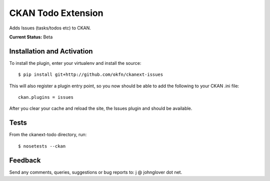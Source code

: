 CKAN Todo Extension
===================

Adds Issues (tasks/todos etc) to CKAN.

**Current Status:** Beta

Installation and Activation
---------------------------

To install the plugin, enter your virtualenv and install the source::

    $ pip install git+http://github.com/okfn/ckanext-issues

This will also register a plugin entry point, so you now should be
able to add the following to your CKAN .ini file::

    ckan.plugins = issues

After you clear your cache and reload the site, the Issues plugin
and should be available.

Tests
-----

From the ckanext-todo directory, run::

    $ nosetests --ckan

Feedback
--------

Send any comments, queries, suggestions or bug reports to:
j @ johnglover dot net.

